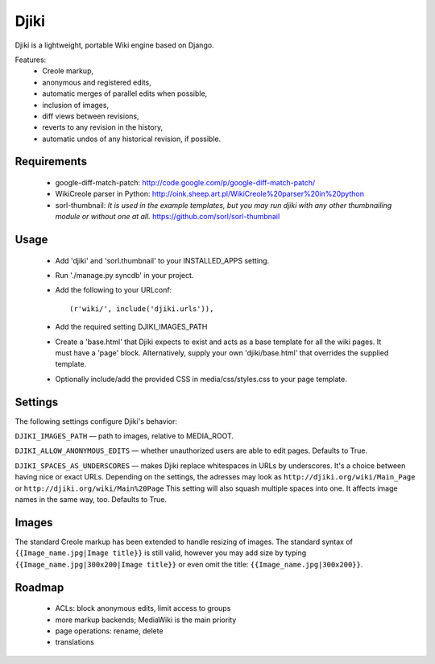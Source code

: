Djiki
=====
Djiki is a lightweight, portable Wiki engine based on Django.

Features:
    * Creole markup,
    * anonymous and registered edits,
    * automatic merges of parallel edits when possible,
    * inclusion of images,
    * diff views between revisions,
    * reverts to any revision in the history,
    * automatic undos of any historical revision, if possible.

Requirements
------------

    * google-diff-match-patch:
      http://code.google.com/p/google-diff-match-patch/

    * WikiCreole parser in Python:
      http://oink.sheep.art.pl/WikiCreole%20parser%20in%20python

    * sorl-thumbnail:
      *It is used in the example templates, but you may run djiki
      with any other thumbnailing module or without one at all.*
      https://github.com/sorl/sorl-thumbnail

Usage
-----
 * Add 'djiki' and 'sorl.thumbnail' to your INSTALLED_APPS setting.
 * Run './manage.py syncdb' in your project.
 * Add the following to your URLconf::

     (r'wiki/', include('djiki.urls')),

 * Add the required setting DJIKI_IMAGES_PATH
 * Create a 'base.html' that Djiki expects to exist and acts as a base template
   for all the wiki pages. It must have a 'page' block. Alternatively, supply
   your own 'djiki/base.html' that overrides the supplied template.
 * Optionally include/add the provided CSS in media/css/styles.css to your page
   template.

Settings
--------

The following settings configure Djiki's behavior:

``DJIKI_IMAGES_PATH`` — path to images, relative to MEDIA_ROOT.

``DJIKI_ALLOW_ANONYMOUS_EDITS`` — whether unauthorized users are
able to edit pages. Defaults to True.

``DJIKI_SPACES_AS_UNDERSCORES`` — makes Djiki replace whitespaces in
URLs by underscores. It's a choice between having nice or exact URLs.
Depending on the settings, the adresses may look as
``http://djiki.org/wiki/Main_Page`` or ``http://djiki.org/wiki/Main%20Page``
This setting will also squash multiple spaces into one. It affects image
names in the same way, too. Defaults to True.

Images
------

The standard Creole markup has been extended to handle resizing of
images. The standard syntax of ``{{Image_name.jpg|Image title}}`` is
still valid, however you may add size by typing
``{{Image_name.jpg|300x200|Image title}}`` or even omit the title:
``{{Image_name.jpg|300x200}}``.

Roadmap
-------

    * ACLs: block anonymous edits, limit access to groups
    * more markup backends; MediaWiki is the main priority
    * page operations: rename, delete
    * translations
